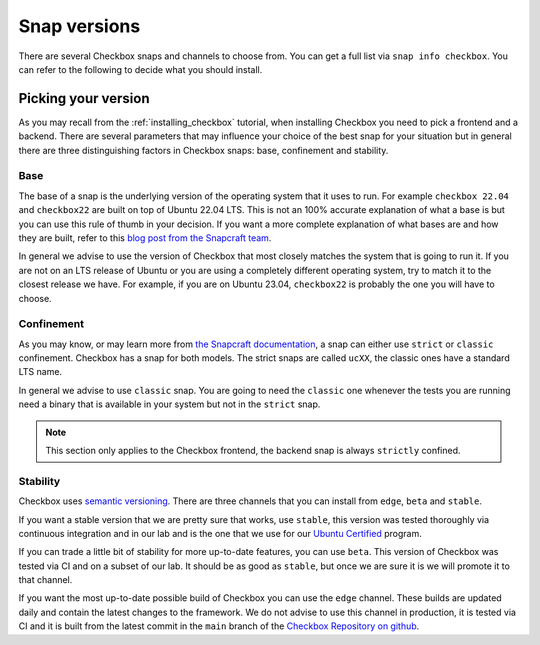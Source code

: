 .. _snap_reference:

===============
Snap versions
===============

There are several Checkbox snaps and channels to choose from. You can
get a full list via ``snap info checkbox``. You can refer to the following
to decide what you should install.

.. _ref_which_snap:

Picking your version
====================

As you may recall from the :ref:`installing_checkbox` tutorial, when installing Checkbox
you need to pick a frontend and a backend. There are several parameters that
may influence your choice of the best snap for your situation but in general
there are three distinguishing factors in Checkbox snaps: base, confinement and
stability.

Base
----

The base of a snap is the underlying version of the operating system
that it uses to run. For example ``checkbox 22.04`` and ``checkbox22``
are built on top of Ubuntu 22.04 LTS. This is not an 100% accurate
explanation of what a base is but you can use this rule of thumb in your decision.
If you want a more complete explanation of what bases are and how they are built,
refer to this
`blog post from the Snapcraft team <https://snapcraft.io/blog/all-about-that-base>`_.

In general we advise to use the version of Checkbox that most closely matches the
system that is going to run it. If you are not on an LTS release of Ubuntu or
you are using a completely different operating system, try to match it to
the closest release we have. For example, if you are on Ubuntu 23.04,
``checkbox22`` is probably the one you will have to choose.

Confinement
-----------

As you may know, or may learn more from
`the Snapcraft documentation <https://snapcraft.io/docs/snap-confinement>`_, a
snap can either use ``strict`` or ``classic`` confinement. Checkbox has a snap
for both models. The strict snaps are called ``ucXX``, the classic ones have a
standard LTS name.

In general we advise to use ``classic`` snap. You are going to need the ``classic``
one whenever the tests you are running need a binary that is available in your
system but not in the ``strict`` snap.

.. note::

  This section only applies to the Checkbox frontend, the backend snap is always
  ``strictly`` confined.

Stability
---------

Checkbox uses `semantic versioning <https://semver.org>`_. There are three channels
that you can install from ``edge``, ``beta`` and ``stable``.

If you want a stable version that we are pretty sure that works, use ``stable``, this
version was tested thoroughly via continuous integration and in our lab and is the
one that we use for our `Ubuntu Certified <https://ubuntu.com/certified>`_ program.

If you can trade a little bit of stability for more up-to-date features, you can use
``beta``. This version of Checkbox was tested via CI and on a subset of our lab. It
should be as good as ``stable``, but once we are sure it is we will promote it to
that channel.

If you want the most up-to-date possible build of Checkbox you can use the
``edge`` channel. These builds are updated daily and contain the latest changes to
the framework. We do not advise to use this channel in production, it is tested
via CI and it is built from the latest commit in the ``main`` branch of the
`Checkbox Repository on github <https://github.com/canonical/checkbox>`_.

